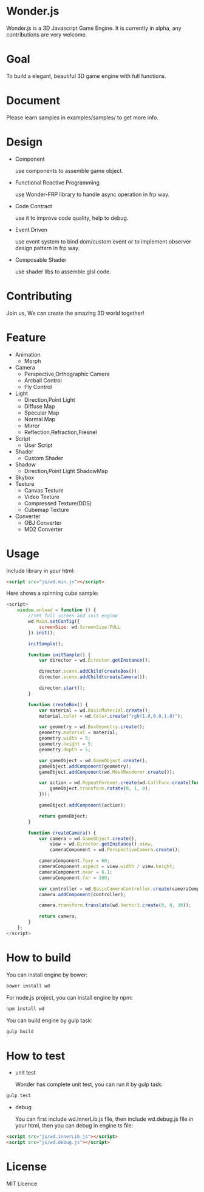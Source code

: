 * Wonder.js
Wonder.js is a 3D Javascript Game Engine. It is currently in alpha, any contributions are very welcome.
* Goal
To build a elegant, beautiful 3D game engine with full functions.
* Document
Please learn samples in examples/samples/ to get more info.
* Design
- Component

  use components to assemble game object.
- Functional Reactive Programming

  use Wonder-FRP library to handle async operation in frp way.
- Code Contract

  use it to improve code quality, help to debug.
- Event Driven

  use event system to bind dom/custom event or to implement observer design pattern in frp way.
- Composable Shader

  use shader libs to assemble glsl code.
* Contributing
Join us, We can create the amazing 3D world together!
* Feature
- Animation
 - Morph
- Camera
 - Perspective,Orthographic Camera
 - Arcball Control
 - Fly Control
- Light
 - Direction,Point Light
 - Diffuse Map
 - Specular Map
 - Normal Map
 - Mirror
 - Reflection,Refraction,Fresnel
- Script
 - User Script
- Shader
 - Custom Shader
- Shadow
 - Direction,Point Light ShadowMap
- Skybox
- Texture
 - Canvas Texture
 - Video Texture
 - Compressed Texture(DDS)
 - Cubemap Texture
- Converter
 - OBJ Converter
 - MD2 Converter
* Usage
Include library in your html:
#+BEGIN_SRC html
  <script src="js/wd.min.js"></script>
#+END_SRC
Here shows a spinning cube sample:
#+BEGIN_SRC js
  <script>
      window.onload = function () {
          //set full screen and init engine
          wd.Main.setConfig({
              screenSize: wd.ScreenSize.FULL
          }).init();

          initSample();

          function initSample() {
              var director = wd.Director.getInstance();

              director.scene.addChild(createBox());
              director.scene.addChild(createCamera());

              director.start();
          }

          function createBox() {
              var material = wd.BasicMaterial.create();
              material.color = wd.Color.create("rgb(1.0,0.0,1.0)");

              var geometry = wd.BoxGeometry.create();
              geometry.material = material;
              geometry.width = 5;
              geometry.height = 5;
              geometry.depth = 5;

              var gameObject = wd.GameObject.create();
              gameObject.addComponent(geometry);
              gameObject.addComponent(wd.MeshRenderer.create());

              var action = wd.RepeatForever.create(wd.CallFunc.create(function () {
                  gameObject.transform.rotate(0, 1, 0);
              }));

              gameObject.addComponent(action);

              return gameObject;
          }

          function createCamera() {
              var camera = wd.GameObject.create(),
                  view = wd.Director.getInstance().view,
                  cameraComponent = wd.PerspectiveCamera.create();

              cameraComponent.fovy = 60;
              cameraComponent.aspect = view.width / view.height;
              cameraComponent.near = 0.1;
              cameraComponent.far = 100;

              var controller = wd.BasicCameraController.create(cameraComponent);
              camera.addComponent(controller);

              camera.transform.translate(wd.Vector3.create(0, 0, 30));

              return camera;
          }
      };
  </script>
#+END_SRC
* How to build
You can install engine by bower:
#+BEGIN_SRC js
  bower install wd
#+END_SRC
For node.js project, you can install engine by npm:
#+BEGIN_SRC js
  npm install wd
#+END_SRC
You can build engine by gulp task:
#+BEGIN_SRC js
  gulp build
#+END_SRC
* How to test
- unit test

  Wonder has complete unit test, you can run it by gulp task:

#+BEGIN_SRC js
  gulp test
#+END_SRC
- debug

  You can first include wd.innerLib.js file, then include wd.debug.js file in your html, then you can debug in engine ts
  file:

#+BEGIN_SRC html
  <script src="js/wd.innerLib.js"></script>
  <script src="js/wd.debug.js"></script>
#+END_SRC
* License
MIT Licence

